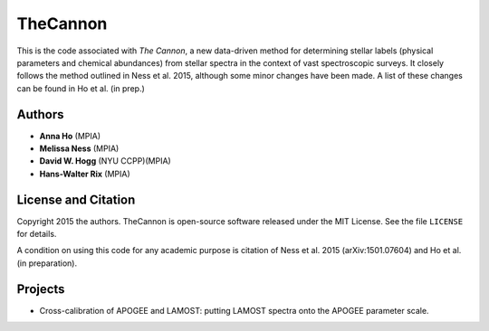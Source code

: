 TheCannon
=========

This is the code associated with *The Cannon*, a new data-driven method for 
determining stellar labels (physical parameters and chemical abundances) from
stellar spectra in the context of vast spectroscopic surveys. It closely 
follows the method outlined in Ness et al. 2015, although some minor changes 
have been made. A list of these changes can be found in Ho et al. 
(in prep.)   

Authors
-------

* **Anna Ho** (MPIA)
* **Melissa Ness** (MPIA)
* **David W. Hogg** (NYU CCPP)(MPIA)
* **Hans-Walter Rix** (MPIA)

License and Citation
--------------------

Copyright 2015 the authors. TheCannon is open-source software released under 
the MIT License. See the file ``LICENSE`` for details.

A condition on using this code for any academic purpose is citation of
Ness et al. 2015 (arXiv:1501.07604) and Ho et al. (in preparation). 

Projects
--------

* Cross-calibration of APOGEE and LAMOST: putting LAMOST spectra onto the 
  APOGEE parameter scale.
